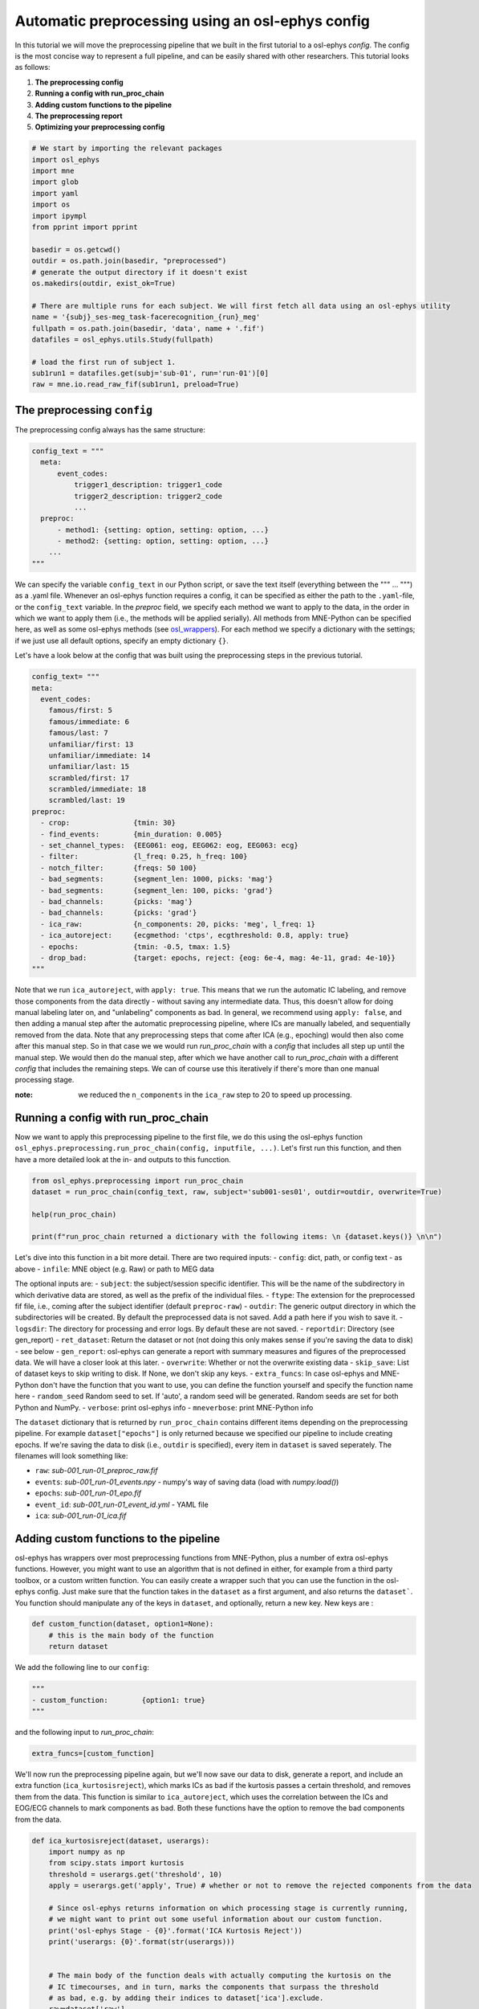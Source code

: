 
.. DO NOT EDIT.
.. THIS FILE WAS AUTOMATICALLY GENERATED BY SPHINX-GALLERY.
.. TO MAKE CHANGES, EDIT THE SOURCE PYTHON FILE:
.. "tutorials_build/preprocessing_automatic.py"
.. LINE NUMBERS ARE GIVEN BELOW.

.. only:: html

    .. note::
        :class: sphx-glr-download-link-note

        :ref:`Go to the end <sphx_glr_download_tutorials_build_preprocessing_automatic.py>`
        to download the full example code.

.. rst-class:: sphx-glr-example-title

.. _sphx_glr_tutorials_build_preprocessing_automatic.py:


Automatic preprocessing using an osl-ephys config
===========================================

In this tutorial we will move the preprocessing pipeline that we built in the first tutorial to a osl-ephys `config`. The config is the most concise way to represent a full pipeline, and can be easily shared with other researchers. This tutorial looks as follows:

1. **The preprocessing config**
2. **Running a config with run_proc_chain**
3. **Adding custom functions to the pipeline**
4. **The preprocessing report**
5. **Optimizing your preprocessing config**

.. GENERATED FROM PYTHON SOURCE LINES 14-41

.. code-block:: Python




    # We start by importing the relevant packages
    import osl_ephys
    import mne
    import glob 
    import yaml 
    import os
    import ipympl
    from pprint import pprint

    basedir = os.getcwd()
    outdir = os.path.join(basedir, "preprocessed")
    # generate the output directory if it doesn't exist
    os.makedirs(outdir, exist_ok=True)

    # There are multiple runs for each subject. We will first fetch all data using an osl-ephys utility
    name = '{subj}_ses-meg_task-facerecognition_{run}_meg'
    fullpath = os.path.join(basedir, 'data', name + '.fif')
    datafiles = osl_ephys.utils.Study(fullpath)

    # load the first run of subject 1.
    sub1run1 = datafiles.get(subj='sub-01', run='run-01')[0]
    raw = mne.io.read_raw_fif(sub1run1, preload=True)



.. GENERATED FROM PYTHON SOURCE LINES 42-46

The preprocessing ``config``
^^^^^^^^^^^^^^^^^^^^^^^^
The preprocessing config always has the same structure:


.. GENERATED FROM PYTHON SOURCE LINES 46-59

.. code-block:: Python


    config_text = """
      meta:
          event_codes:
              trigger1_description: trigger1_code
              trigger2_description: trigger2_code
              ...
      preproc:
          - method1: {setting: option, setting: option, ...}
          - method2: {setting: option, setting: option, ...}
        ...
    """


.. GENERATED FROM PYTHON SOURCE LINES 60-64

We can specify the variable ``config_text`` in our Python script, or save the text itself (everything between the """ ... """) as a .yaml file. Whenever an osl-ephys function requires a config, it can be specified as either the path to the ``.yaml``-file, or the ``config_text`` variable. 
In the `preproc` field, we specify each method we want to apply to the data, in the order in which we want to apply them (i.e., the methods will be applied serially). All methods from MNE-Python can be specified here, as well as some osl-ephys methods (see `osl_wrappers <https://osl-ephys.readthedocs.io/en/latest/autoapi/osl_ephys/preprocessing/osl_wrappers/index.html>`_). For each method we specify a dictionary with the settings; if we just use all default options, specify an empty dictionary ``{}``. 

Let's have a look below at the config that was built using the preprocessing steps in the previous tutorial.

.. GENERATED FROM PYTHON SOURCE LINES 64-94

.. code-block:: Python



    config_text= """
    meta:
      event_codes:
        famous/first: 5
        famous/immediate: 6
        famous/last: 7
        unfamiliar/first: 13
        unfamiliar/immediate: 14
        unfamiliar/last: 15
        scrambled/first: 17
        scrambled/immediate: 18
        scrambled/last: 19
    preproc:
      - crop:               {tmin: 30}
      - find_events:        {min_duration: 0.005}
      - set_channel_types:  {EEG061: eog, EEG062: eog, EEG063: ecg}
      - filter:             {l_freq: 0.25, h_freq: 100}
      - notch_filter:       {freqs: 50 100}
      - bad_segments:       {segment_len: 1000, picks: 'mag'}
      - bad_segments:       {segment_len: 100, picks: 'grad'}
      - bad_channels:       {picks: 'mag'}
      - bad_channels:       {picks: 'grad'}
      - ica_raw:            {n_components: 20, picks: 'meg', l_freq: 1}
      - ica_autoreject:     {ecgmethod: 'ctps', ecgthreshold: 0.8, apply: true}
      - epochs:             {tmin: -0.5, tmax: 1.5}
      - drop_bad:           {target: epochs, reject: {eog: 6e-4, mag: 4e-11, grad: 4e-10}}
    """


.. GENERATED FROM PYTHON SOURCE LINES 95-98

Note that we run ``ica_autoreject``, with ``apply: true``. This means that we run the automatic IC labeling, and remove those components from the data directly - without saving any intermediate data. Thus, this doesn't allow for doing manual labeling later on, and "unlabeling" components as bad. In general, we recommend using ``apply: false``, and then adding a manual step after the automatic preprocessing pipeline, where ICs are manually labeled, and sequentially removed from the data. Note that any preprocessing steps that come after ICA (e.g., epoching) would then also come after this manual step. So in that case we we would run `run_proc_chain` with a `config` that includes all step up until the manual step. We would then do the manual step, after which we have another call to `run_proc_chain` with a different `config` that includes the remaining steps. We can of course use this iteratively if there's more than one manual processing stage.

:note: we reduced the ``n_components`` in the ``ica_raw`` step to 20 to speed up processing.

.. GENERATED FROM PYTHON SOURCE LINES 100-104

Running a config with run_proc_chain
^^^^^^^^^^^^^^^^^^^^^^^^^^^^^^^^^^^^

Now we want to apply this preprocessing pipeline to the first file, we do this using the osl-ephys function ``osl_ephys.preprocessing.run_proc_chain(config, inputfile, ...)``. Let's first run this function, and then have a more detailed look at the in- and outputs to this funcction.

.. GENERATED FROM PYTHON SOURCE LINES 104-113

.. code-block:: Python



    from osl_ephys.preprocessing import run_proc_chain
    dataset = run_proc_chain(config_text, raw, subject='sub001-ses01', outdir=outdir, overwrite=True)

    help(run_proc_chain)

    print(f"run_proc_chain returned a dictionary with the following items: \n {dataset.keys()} \n\n")


.. GENERATED FROM PYTHON SOURCE LINES 114-147

Let's dive into this function in a bit more detail. 
There are two required inputs: 
- ``config``: dict, path, or config text - as above
- ``infile``: MNE object (e.g. Raw) or path to MEG data

The optional inputs are:
- ``subject``: the subject/session specific identifier. This will be the name of the subdirectory in which derivative data are stored, as well as the prefix of the individual files.
- ``ftype``: The extension for the preprocessed fif file, i.e., coming after the subject identifier (default ``preproc-raw``)
- ``outdir``: The generic output directory in which the subdirectories will be created. By default the preprocessed data is not saved. Add a path here if you wish to save it.
- ``logsdir``: The directory for processing and error logs. By default these are not saved.
- ``reportdir``: Directory (see gen_report)
- ``ret_dataset``: Return the dataset or not (not doing this only makes sense if you're saving the data to disk) - see below
- ``gen_report``: osl-ephys can generate a report with summary measures and figures of the preprocessed data. We will have a closer look at this later.
- ``overwrite``: Whether or not the overwrite existing data
- ``skip_save``: List of dataset keys to skip writing to disk. If None, we don't skip any keys.
- ``extra_funcs``: In case osl-ephys and MNE-Python don't have the function that you want to use, you can define the function yourself and specify the function name here
- ``random_seed`` Random seed to set. If 'auto', a random seed will be generated. Random seeds are set for both Python and NumPy.
- ``verbose``: print osl-ephys info
- ``mneverbose``:  print MNE-Python info


The ``dataset`` dictionary that is returned by ``run_proc_chain`` contains different items depending on the preprocessing pipeline. For example ``dataset["epochs"]`` is only returned because we specified our pipeline to include creating epochs. If we're saving the data to disk (i.e., ``outdir`` is specified), every item in ``dataset`` is saved seperately. The filenames will look something like:

- ``raw``: `sub-001_run-01_preproc_raw.fif`
- ``events``: `sub-001_run-01_events.npy` - numpy's way of saving data (load with `numpy.load()`)
- ``epochs``: `sub-001_run-01_epo.fif`
- ``event_id``: `sub-001_run-01_event_id.yml` - YAML file
- ``ica``: `sub-001_run-01_ica.fif`


Adding custom functions to the pipeline
^^^^^^^^^^^^^^^^^^^^^^^^^^^^^^^^^^^^^^^
osl-ephys has wrappers over most preprocessing functions from MNE-Python, plus a number of extra osl-ephys functions. However, you might want to use an algorithm that is not defined in either, for example from a third party toolbox, or a custom written function. You can easily create a wrapper such that you can use the function in the osl-ephys config. Just make sure that the function takes in the ``dataset`` as a first argument, and also returns the ``dataset```. You function should manipulate any of the keys in ``dataset``, and optionally, return a new key. New keys are :

.. GENERATED FROM PYTHON SOURCE LINES 147-152

.. code-block:: Python


    def custom_function(dataset, option1=None):
        # this is the main body of the function
        return dataset


.. GENERATED FROM PYTHON SOURCE LINES 153-154

We add the following line to our ``config``:

.. GENERATED FROM PYTHON SOURCE LINES 154-158

.. code-block:: Python

    """
    - custom_function:        {option1: true}
    """


.. GENERATED FROM PYTHON SOURCE LINES 159-161

and the following input to `run_proc_chain`:


.. GENERATED FROM PYTHON SOURCE LINES 161-163

.. code-block:: Python

    extra_funcs=[custom_function]


.. GENERATED FROM PYTHON SOURCE LINES 164-165

We'll now run the preprocessing pipeline again, but we'll now save our data to disk, generate a report, and include an extra function (``ica_kurtosisreject``), which marks ICs as bad if the kurtosis passes a certain threshold, and removes them from the data. This function is similar to ``ica_autoreject``, which uses the correlation between the ICs and EOG/ECG channels to mark components as bad. Both these functions have the option to remove the bad components from the data.

.. GENERATED FROM PYTHON SOURCE LINES 165-232

.. code-block:: Python





    def ica_kurtosisreject(dataset, userargs):
        import numpy as np
        from scipy.stats import kurtosis
        threshold = userargs.get('threshold', 10)
        apply = userargs.get('apply', True) # whether or not to remove the rejected components from the data
    
        # Since osl-ephys returns information on which processing stage is currently running, 
        # we might want to print out some useful information about our custom function.
        print('osl-ephys Stage - {0}'.format('ICA Kurtosis Reject'))
        print('userargs: {0}'.format(str(userargs)))
    
    
        # The main body of the function deals with actually computing the kurtosis on the
        # IC timecourses, and in turn, marks the components that surpass the threshold 
        # as bad, e.g. by adding their indices to dataset['ica'].exclude.
        raw=dataset['raw']
        ica=dataset['ica']
        ic_map = ica.get_components()[mne.pick_types(ica.info, meg=True, eeg=False), :] # IC timecourses (sensors x number of ICs)
        ic_timeseries = np.transpose(
                np.matmul(np.transpose(ic_map), raw.get_data()[mne.pick_types(ica.info, meg=True, eeg=False), :])) # get the IC timeseries by multiplying the IC map with the Raw timeseries.
            
        k = kurtosis(ic_timeseries, fisher=False) # compute the kurtosis
        bad_components = np.where(k>threshold)[0] # find the components with a kurtosis value larger than the threshold
        if len(bad_components>0):
            dataset['ica'].exclude.extend(bad_components) # add these indices to ica.exclude.
        
        if apply:
            dataset['ica'].apply(dataset['raw'])
        return dataset


    config_text= """
    meta:
      event_codes:
        famous/first: 5
        famous/immediate: 6
        famous/last: 7
        unfamiliar/first: 13
        unfamiliar/immediate: 14
        unfamiliar/last: 15
        scrambled/first: 17
        scrambled/immediate: 18
        scrambled/last: 19
    preproc:
      - crop:               {tmin: 30}
      - find_events:        {min_duration: 0.005}
      - set_channel_types:  {EEG061: eog, EEG062: eog, EEG063: ecg}
      - filter:             {l_freq: 0.25, h_freq: 100}
      - notch_filter:       {freqs: 50 100}
      - bad_segments:       {segment_len: 1000, picks: 'mag'}
      - bad_segments:       {segment_len: 100, picks: 'grad'}
      - bad_channels:       {picks: 'mag'}
      - bad_channels:       {picks: 'grad'}
      - ica_raw:            {n_components: 20, picks: 'meg', l_freq: 1}
      - ica_autoreject:     {ecgmethod: 'ctps', ecgthreshold: 0.8, apply: true}
      - ica_kurtosisreject: {threshold: 10, apply: true}
      - epochs:             {tmin: -0.5, tmax: 1.5}
      - drop_bad:           {target: epochs, reject: {eog: 6e-4, mag: 4e-11, grad: 4e-10}}
    """

    run_proc_chain(config_text, sub1run1, subject= 'sub001-ses01', outdir=outdir, ret_dataset=False, gen_report=True, 
                                     overwrite=True, extra_funcs=[ica_kurtosisreject])


.. GENERATED FROM PYTHON SOURCE LINES 233-257

As an alternative to running `run_proc_chain` from within Python, osl-ephys allows it to be run from the terminal's command line as well. The above command would then look as follows:

``osl_preproc my_config.yml list_of_raw_files.txt --outdir /path/to/my/output_dir --overwrite``


Note that this is not possible when using custom functions.


The preprocessing report
^^^^^^^^^^^^^^^^^^^^^^^^
The preprocessing report generates a folder for each MEG file that contains all the figures that are generated for this file. This is all collected in the 'subject_report.html' HTML file. This allows you to browse through your files for different quality metrics. We are currently also working on a `group_report.html`, which will contain summary metrics that can guide you to look at individual datasets in the `subject_report` (for example, when one dataset has a lot of bad channels).
The idea of the report is to help you guide optimizing your preprocessing pipeline, and checking data quality. If a researcher asks you how the quality of the data is, the question is not trivial. With the report, we hope to give you a tool that quantifies some important metrics. It is not exhaustive, so if there's missing anything, please `open an issue on GitHub <https://github.com/OHBA-analysis/osl-ephys/issues>`_. 


Now open the report (you find it in your report directory). We will run through the report step by step.
Navigating through the report can be done through mouse clicks or using the arrows on your keyboard (up-down for different tabs; left/right for different files).

- Info: Contains meta data. Filenames, data size, and how many channels and events are in the data.
- Time Series: Reports how much of the data was annotated as bad segments. Then shows the variance for each channel type (bad segments are highlighted in red), including and excluding outliers. Below you will see the raw data from the EOG and ECG channels.
- Channels: Shows a histogram of the per sensor variance including and excluding outliers. Below it lists which sensors are labeled as "bad" (also annotated in red)
- Power Spectra: The power spectrum seperately for each channel type; full spectrum (left) and zoomed in (right). Each line is a sensor.
- Digitisation: Shows the Polhemus and HPI information.
- ICA: For each component labeled as "bad", it shows the topography for each sensor type (top left), the power spectrum (bottom left), the ERP (top right - no ERP in our case because ICA was applied before epoching), and the variance (bottom right).
- Logs: a detailed log of all the processing applied to the dataset.

.. GENERATED FROM PYTHON SOURCE LINES 259-265

Optimizing your preprocessing config
^^^^^^^^^^^^^^^^^^^^^^^^^^^^^^^^^^^^
The report is one tool that can help you to optimize your preprocessing, but one other tool you should keep in mind is visualizing the data itself (e.g., using the databrowser ``raw.plot()``).
In the **Time Series** tab we see for example that there are still points in time with high variance, both in magnetometers and gradiometers. Let's see if we can clean up the data a bit more by adding extra bad segment detection, based on the temporal derivative (i.e., how strong the signal changes; using ``mode: 'diff'```). Let's also try to remove the segment in the EOG where we see a big amplitude increase.  

Note that here, we drop the custom function for ICA labelling that we used before. We will also set ``apply: false`` in ``ica_autoreject```, so we can manually check the components labeled as bad before we removed them from the data.

.. GENERATED FROM PYTHON SOURCE LINES 265-307

.. code-block:: Python



    config_text= """
    meta:
      event_codes:
        famous/first: 5
        famous/immediate: 6
        famous/last: 7
        unfamiliar/first: 13
        unfamiliar/immediate: 14
        unfamiliar/last: 15
        scrambled/first: 17
        scrambled/immediate: 18
        scrambled/last: 19
    preproc:
      - crop:               {tmin: 30}
      - find_events:        {min_duration: 0.005}
      - set_channel_types:  {EEG061: eog, EEG062: eog, EEG063: ecg}
      - filter:             {l_freq: 0.25, h_freq: 100}
      - notch_filter:       {freqs: 50 100}
      - bad_segments:       {segment_len: 1000, picks: 'mag'}
      - bad_segments:       {segment_len: 1000, picks: 'grad'}
      - bad_segments:       {segment_len: 500, picks: 'mag', mode: 'diff'}
      - bad_segments:       {segment_len: 500, picks: 'grad', mode: 'diff'}
      - bad_segments:       {segment_len: 1000, picks: 'eog'}
      - bad_channels:       {picks: 'mag'}
      - bad_channels:       {picks: 'grad'}
      - ica_raw:            {n_components: 20, picks: 'meg', l_freq: 1}
      - ica_autoreject:     {ecgmethod: 'ctps', ecgthreshold: 0.8, apply: false}
      - epochs:             {tmin: -0.5, tmax: 1.5}
      - drop_bad:           {target: epochs, reject: {eog: 6e-4, mag: 4e-11, grad: 4e-10}}
    """

    # We'll save the config for later use.
    config = yaml.safe_load(config_text)
    with open('config.yaml', 'w') as file:
        yaml.dump(config, file)

    run_proc_chain(config_text, sub1run1, subject= 'sub001-ses01', outdir=outdir, ret_dataset=False, gen_report=True, 
                                     overwrite=True)



.. GENERATED FROM PYTHON SOURCE LINES 308-309

:note: open the HTML page manually in your browser. You should be able to find it in ``../preprocessed/preproc_report/subject_report.html_``

.. GENERATED FROM PYTHON SOURCE LINES 312-320

Manually checking ICA
^^^^^^^^^^^^^^^^^^^^^
Now that we are happy with the preprocessing pipeline on this dataset, we could load in the data, make manual adjustments to the IC's that were labeled as bad (or at least check them), remove those from the data and save the clean data. We also might want to re-run the report with the updated ICA information.
In the previous tutorial we used an ICA plotting tool, but doesn't work in each IDE. We also have a command line function for this, called ``osl_ica_label``. You can use this from the terminal (make sure you're in an ``osl`` environment.)
This function requires a few inputs, firstly you need to specify what to do with the components marked as bad. Options are: None (only save the ICA object, don't remove any from the M/EEG data), manual (only remove the manually labeled components), all (remove all labeled, automatic and manual, from the MEEG data).
The next input argument is the general output directory, and third, the subdirectory name of the subject. For example:

``(osl-ephys) > osl_ica_label None preprocessed sub001-ses01``

.. GENERATED FROM PYTHON SOURCE LINES 324-328

When we close the figure, the ICA object is automatically saved. The log and report are also updated, and if we specified to remove components from the M/EEG data, this will also have been carried out.
If we haven't yet removed the components from the data, we can do so post-hoc using another command line tool:

``(osl-ephys) > osl_ica_reject preprocessed sub001-ses01``


.. _sphx_glr_download_tutorials_build_preprocessing_automatic.py:

.. only:: html

  .. container:: sphx-glr-footer sphx-glr-footer-example

    .. container:: sphx-glr-download sphx-glr-download-jupyter

      :download:`Download Jupyter notebook: preprocessing_automatic.ipynb <preprocessing_automatic.ipynb>`

    .. container:: sphx-glr-download sphx-glr-download-python

      :download:`Download Python source code: preprocessing_automatic.py <preprocessing_automatic.py>`

    .. container:: sphx-glr-download sphx-glr-download-zip

      :download:`Download zipped: preprocessing_automatic.zip <preprocessing_automatic.zip>`


.. only:: html

 .. rst-class:: sphx-glr-signature

    `Gallery generated by Sphinx-Gallery <https://sphinx-gallery.github.io>`_
